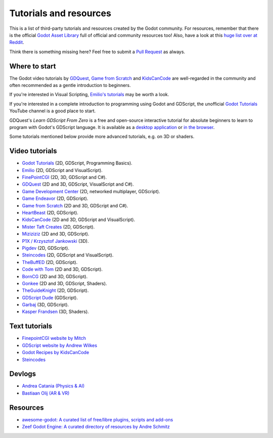 .. _doc_community_tutorials:

Tutorials and resources
=======================

This is a list of third-party tutorials and resources created by the Godot community. For resources, remember that there is the official `Godot Asset Library <https://godotengine.org/asset-library/asset>`_ full of official and community resources too! Also, have a look at this `huge list over at Reddit <https://www.reddit.com/r/godot/comments/an0iq5/godot_tutorials_list_of_video_and_written/>`_.

Think there is something missing here? Feel free to submit a `Pull Request <https://github.com/godotengine/godot-docs/blob/master/community/tutorials.rst>`_ as always.

Where to start
--------------

The Godot video tutorials by `GDQuest <https://www.youtube.com/channel/UCxboW7x0jZqFdvMdCFKTMsQ/playlists>`_, `Game from Scratch <https://www.youtube.com/watch?v=iDEcP8Mc-7s&list=PLS9MbmO_ssyDk79j9ewONxV88fD5e_o5d>`_ and `KidsCanCode <https://www.youtube.com/channel/UCNaPQ5uLX5iIEHUCLmfAgKg/playlists>`_ are well-regarded in the community and often recommended as a gentle introduction to beginners.

If you're interested in Visual Scripting, `Emilio's tutorials <https://www.youtube.com/channel/UC9DR22-qohBDtZ74R3FxOZg>`_ may be worth a look.

If you're interested in a complete introduction to programming using Godot and GDScript, the unofficial `Godot Tutorials <https://www.youtube.com/channel/UCnr9ojBEQGgwbcKsZC-2rIg>`_ YouTube channel is a good place to start.

GDQuest's *Learn GDScript From Zero* is a free and open-source interactive tutorial for absolute beginners to learn to program with Godot's GDScript language. It is available as a `desktop application <https://gdquest.itch.io/learn-godot-gdscript>`_  or `in the browser <https://gdquest.github.io/learn-gdscript>`_.

Some tutorials mentioned below provide more advanced tutorials, e.g. on 3D or shaders.

Video tutorials
---------------

- `Godot Tutorials <https://www.youtube.com/channel/UCnr9ojBEQGgwbcKsZC-2rIg>`_ (2D, GDScript, Programming Basics).
- `Emilio <https://www.youtube.com/channel/UC9DR22-qohBDtZ74R3FxOZg>`_ (2D, GDScript and VisualScript).
- `FinePointCGI <https://www.youtube.com/channel/UCSojAWUnEUTUcdA9iJ6bryQ>`_ (2D, 3D, GDScript and C#).
- `GDQuest <https://www.youtube.com/channel/UCxboW7x0jZqFdvMdCFKTMsQ/playlists>`_ (2D and 3D, GDScript, VisualScript and C#).
- `Game Development Center <https://www.youtube.com/c/GameDevelopmentCenter>`_ (2D, networked multiplayer, GDScript).
- `Game Endeavor <https://www.youtube.com/channel/UCLweX1UtQjRjj7rs_0XQ2Eg/videos>`_ (2D, GDScript).
- `Game from Scratch <https://www.youtube.com/watch?v=iDEcP8Mc-7s&list=PLS9MbmO_ssyDk79j9ewONxV88fD5e_o5d>`_ (2D and 3D, GDScript and C#).
- `HeartBeast <https://www.youtube.com/watch?v=wETY5_9kFtA&list=PL9FzW-m48fn2jlBu_0DRh7PvAt-GULEmd>`_ (2D, GDScript).
- `KidsCanCode <https://www.youtube.com/channel/UCNaPQ5uLX5iIEHUCLmfAgKg/playlists>`__ (2D and 3D, GDScript and VisualScript).
- `Mister Taft Creates <https://www.youtube.com/playlist?list=PL4vbr3u7UKWqwQlvwvgNcgDL1p_3hcNn2>`_ (2D, GDScript).
- `Miziziziz <https://www.youtube.com/playlist?list=PLmugv6_kd0qN6AyjG245_Pdak4MXKUx88>`_ (2D and 3D, GDScript).
- `P1X / Krzysztof Jankowski <https://www.youtube.com/playlist?list=PLvDk7UKhld4xGPovdB4IFtAHYMYjx_-3K>`_ (3D).
- `Pigdev <https://www.youtube.com/playlist?list=PLPMN4vCRFdordS3E-3zi0Hdh7pAsbWQ6a>`_ (2D, GDScript).
- `Steincodes <https://www.youtube.com/c/steincodes/playlists>`__ (2D, GDScript and VisualScript).
- `TheBuffED <https://www.youtube.com/watch?v=ygGaN1EOQEA&list=PLvN5Z3tTxXEDfQkt4Frg6ALirespSwZd7>`_ (2D, GDScript).
- `Code with Tom <https://www.youtube.com/playlist?list=PLiUQR4U_J9ec0k91iHPme_qtfS1nrWF3W>`_ (2D and 3D, GDScript).
- `BornCG <https://www.youtube.com/playlist?list=PLda3VoSoc_TSBBOBYwcmlamF1UrjVtccZ>`_ (2D and 3D, GDScript).
- `Gonkee <https://www.youtube.com/channel/UCJqCPFHdbc6443G3Sz6VYDw>`_ (2D and 3D, GDScript, Shaders).
- `TheGuideKnight <https://www.youtube.com/playlist?list=PLYcTJBw32KtX2fvOdtO_fS3Nd6sxM71tn>`_ (2D, GDScript).
- `GDScript Dude <https://www.youtube.com/channel/UCQs0i6vKISElM6mh7OzLouQ>`_ (GDScript).
- `Garbaj <https://www.youtube.com/c/Garbaj/>`_ (3D, GDScript).
- `Kasper Frandsen <https://www.youtube.com/c/KasperFrandsen/>`_ (3D, Shaders).

Text tutorials
--------------

- `FinepointCGI website by Mitch <http://finepointcgi.io/>`__
- `GDScript website by Andrew Wilkes <https://gdscript.com>`__
- `Godot Recipes by KidsCanCode <http://godotrecipes.com/>`__
- `Steincodes <https://steincodes.tumblr.com>`__

Devlogs
-------

- `Andrea Catania (Physics & AI) <https://www.youtube.com/channel/UCm4RuvYtgpgFDTCgaEUT5uQ/videos>`_
- `Bastiaan Olij (AR & VR) <https://www.youtube.com/channel/UCrbLJYzJjDf2p-vJC011lYw/videos>`_

Resources
---------

- `awesome-godot: A curated list of free/libre plugins, scripts and add-ons <https://github.com/godotengine/awesome-godot>`_
- `Zeef Godot Engine: A curated directory of resources by Andre Schmitz <https://godot-engine.zeef.com/andre.antonio.schmitz>`_
